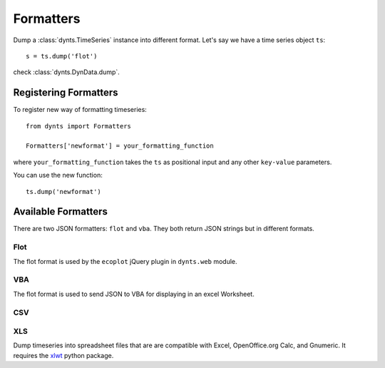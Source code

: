 .. _formatters:

=================================
Formatters
=================================

Dump a :class:`dynts.TimeSeries` instance into different format.
Let's say we have a time series object ``ts``::

	s = ts.dump('flot')
	
check :class:`dynts.DynData.dump`.


Registering Formatters
=============================

To register new way of formatting timeseries::

	from dynts import Formatters
	
	Formatters['newformat'] = your_formatting_function
	
where ``your_formatting_function`` takes the ``ts`` as positional input and
any other ``key-value`` parameters.

You can use the new function::

	ts.dump('newformat')


Available Formatters
===========================

There are two JSON formatters: ``flot`` and ``vba``. They both return JSON strings
but in different formats.

Flot
~~~~~~~~~~
The flot format is used by the ``ecoplot`` jQuery plugin in ``dynts.web`` module.


VBA
~~~~~~~~~~~
The flot format is used to send JSON to VBA for displaying in an excel Worksheet.


CSV
~~~~~~~~~~~~~



XLS
~~~~~~~~~~~~~~~~

Dump timeseries into spreadsheet files that are are compatible with Excel,
OpenOffice.org Calc, and Gnumeric.
It requires the xlwt_ python package.

.. _xlwt: http://pypi.python.org/pypi/xlwt

